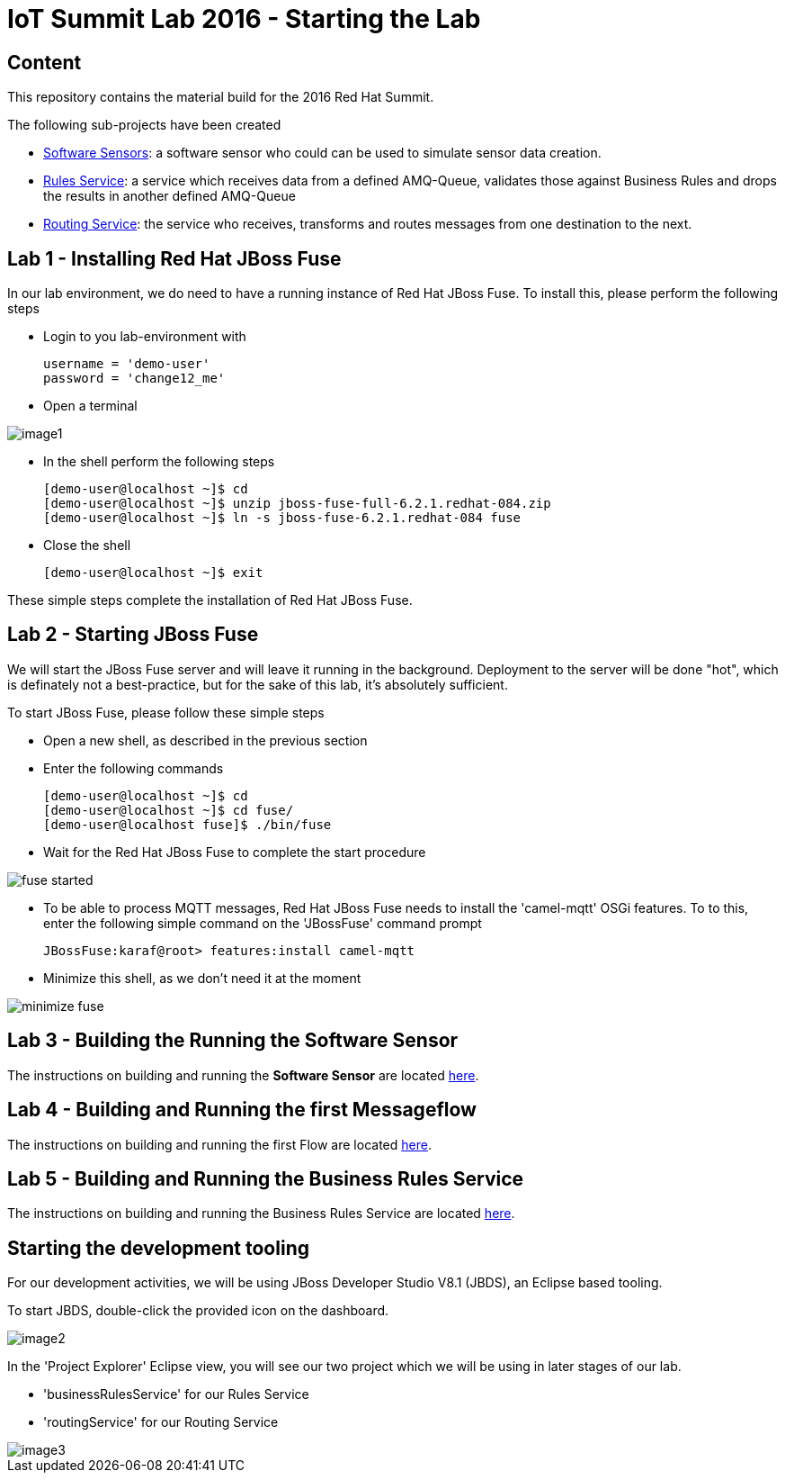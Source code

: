 = IoT Summit Lab 2016 - Starting the Lab

:Author:    Patrick Steiner
:Email:     psteiner@redhat.com
:Date:      11.05.2016

:toc: macro

toc::[]

== Content
This repository contains the material build for the 2016 Red Hat Summit.

The following sub-projects have been created

* https://github.com/PatrickSteiner/IoT_Summit_Lab/tree/master/Software_Sensor[Software Sensors]: a software sensor who could can be used to simulate sensor data creation.
* https://github.com/PatrickSteiner/IoT_Summit_Lab/tree/master/BusinessRulesService[Rules Service]: a service which receives data from a defined AMQ-Queue, validates those against Business Rules and drops the results in another defined AMQ-Queue
* https://github.com/PatrickSteiner/IoT_Summit_Lab/tree/master/RoutingService[Routing Service]: the service who receives, transforms and routes messages from one destination to the next.

== Lab 1 - Installing Red Hat JBoss Fuse
In our lab environment, we do need to have a running instance of
Red Hat JBoss Fuse. To install this, please perform the following steps

* Login to you lab-environment with

 username = 'demo-user'
 password = 'change12_me'

* Open a terminal

image::images/image1.png[]

* In the shell perform the following steps

 [demo-user@localhost ~]$ cd
 [demo-user@localhost ~]$ unzip jboss-fuse-full-6.2.1.redhat-084.zip
 [demo-user@localhost ~]$ ln -s jboss-fuse-6.2.1.redhat-084 fuse

* Close the shell

 [demo-user@localhost ~]$ exit

These simple steps complete the installation of Red Hat JBoss Fuse.

== Lab 2 - Starting JBoss Fuse
We will start the JBoss Fuse server and will leave it running in the background. Deployment
to the server will be done "hot", which is definately not a best-practice, but
for the sake of this lab, it's absolutely sufficient.

To start JBoss Fuse, please follow these simple steps

 * Open a new shell, as described in the previous section
 * Enter the following commands

  [demo-user@localhost ~]$ cd
  [demo-user@localhost ~]$ cd fuse/
  [demo-user@localhost fuse]$ ./bin/fuse

* Wait for the Red Hat JBoss Fuse to complete the start procedure

image:images/fuse_started.png[]

* To be able to process MQTT messages, Red Hat JBoss Fuse needs to install the
'camel-mqtt' OSGi features. To to this, enter the following simple command on the
'JBossFuse' command prompt

 JBossFuse:karaf@root> features:install camel-mqtt

* Minimize this shell, as we don't need it at the moment

image::images/minimize_fuse.png[]

== Lab 3 - Building the Running the Software Sensor
The instructions on building and running the *Software Sensor* are located https://github.com/PatrickSteiner/IoT_Summit_Lab/tree/master/Software_Sensor[here].

== Lab 4 - Building and Running the first Messageflow
The instructions on building and running the first Flow are located https://github.com/PatrickSteiner/IoT_Summit_Lab/tree/master/RoutingService[here].

== Lab 5 - Building and Running the Business Rules Service
The instructions on building and running the Business Rules Service are located https://github.com/PatrickSteiner/IoT_Summit_Lab/tree/master/BusinessRulesService[here].

== Starting the development tooling
For our development activities, we will be using JBoss Developer Studio V8.1 (JBDS), an
Eclipse based tooling.

To start JBDS, double-click the provided icon on the dashboard.

image::images/image2.png[]

In the 'Project Explorer' Eclipse view, you will see our two project which we
will be using in later stages of our lab.

 * 'businessRulesService' for our Rules Service
 * 'routingService' for our Routing Service

image::images/image3.png[]
